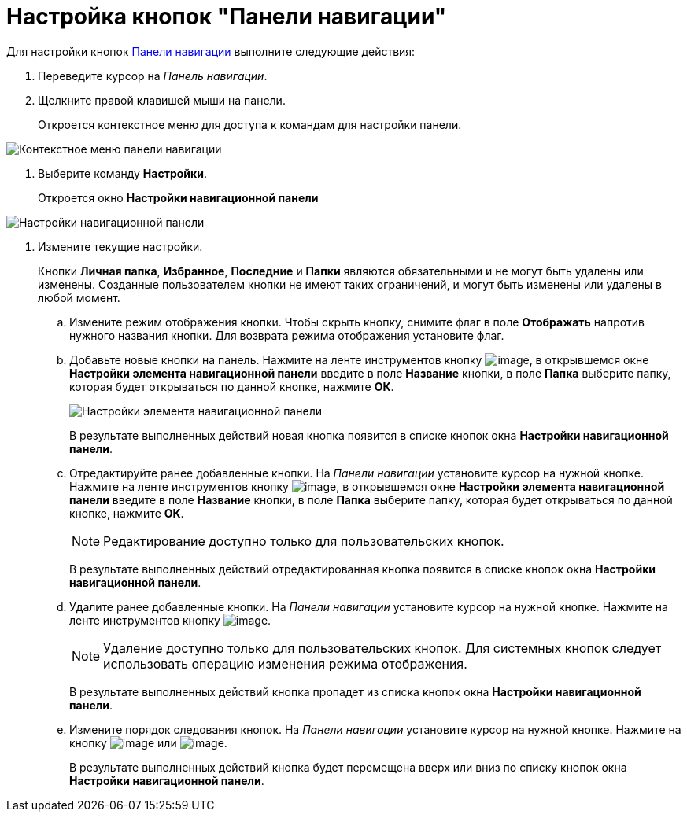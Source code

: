 = Настройка кнопок "Панели навигации"

Для настройки кнопок xref:interface-navigation-area.adoc[Панели навигации] выполните следующие действия:

. Переведите курсор на _Панель навигации_.
. Щелкните правой клавишей мыши на панели.
+
Откроется контекстное меню для доступа к командам для настройки панели.

image::NavigationPanel_menu.png[Контекстное меню панели навигации]
. Выберите команду *Настройки*.
+
Откроется окно *Настройки навигационной панели*

image::NavigationPanel_settings.png[Настройки навигационной панели]
. Измените текущие настройки.
+
Кнопки *Личная папка*, *Избранное*, *Последние* и *Папки* являются обязательными и не могут быть удалены или изменены. Созданные пользователем кнопки не имеют таких ограничений, и могут быть изменены или удалены в любой момент.
[loweralpha]
.. Измените режим отображения кнопки. Чтобы скрыть кнопку, снимите флаг в поле *Отображать* напротив нужного названия кнопки. Для возврата режима отображения установите флаг.
.. Добавьте новые кнопки на панель. Нажмите на ленте инструментов кнопку image:buttons/add_plus.png[image], в открывшемся окне *Настройки элемента навигационной панели* введите в поле *Название* кнопки, в поле *Папка* выберите папку, которая будет открываться по данной кнопке, нажмите *ОК*.
+
image::NavigationPanel_settings_add.png[Настройки элемента навигационной панели]
+
В результате выполненных действий новая кнопка появится в списке кнопок окна *Настройки навигационной панели*.
.. Отредактируйте ранее добавленные кнопки. На _Панели навигации_ установите курсор на нужной кнопке. Нажмите на ленте инструментов кнопку image:buttons/edit_pencil.png[image], в открывшемся окне *Настройки элемента навигационной панели* введите в поле *Название* кнопки, в поле *Папка* выберите папку, которая будет открываться по данной кнопке, нажмите *ОК*.
+
[NOTE]
====
Редактирование доступно только для пользовательских кнопок.
====
+
В результате выполненных действий отредактированная кнопка появится в списке кнопок окна *Настройки навигационной панели*.
.. Удалите ранее добавленные кнопки. На _Панели навигации_ установите курсор на нужной кнопке. Нажмите на ленте инструментов кнопку image:buttons/del.png[image].
+
[NOTE]
====
Удаление доступно только для пользовательских кнопок. Для системных кнопок следует использовать операцию изменения режима отображения.
====
+
В результате выполненных действий кнопка пропадет из списка кнопок окна *Настройки навигационной панели*.
.. Измените порядок следования кнопок. На _Панели навигации_ установите курсор на нужной кнопке. Нажмите на кнопку image:buttons/up.png[image] или image:buttons/down.png[image].
+
В результате выполненных действий кнопка будет перемещена вверх или вниз по списку кнопок окна *Настройки навигационной панели*.
